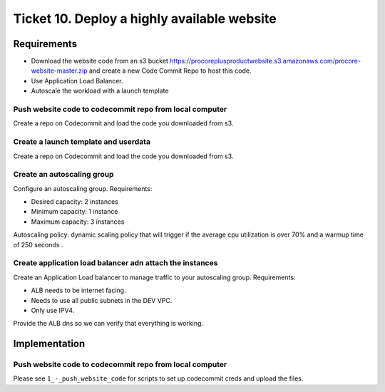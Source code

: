 **********************************************
 Ticket 10. Deploy a highly available website
**********************************************


Requirements
------------
* Download the website code from an s3 bucket 
  https://procoreplusproductwebsite.s3.amazonaws.com/procore-website-master.zip
  and create a new Code Commit Repo to host this code.
* Use Application Load Balancer.
* Autoscale the workload with a launch template


Push website code to codecommit repo from local computer
^^^^^^^^^^^^^^^^^^^^^^^^^^^^^^^^^^^^^^^^^^^^^^^^^^^^^^^^
Create a repo on Codecommit and load the code you downloaded from s3.


Create a launch template and userdata
^^^^^^^^^^^^^^^^^^^^^^^^^^^^^^^^^^^^^
Create a repo on Codecommit and load the code you downloaded from s3.


Create an autoscaling group
^^^^^^^^^^^^^^^^^^^^^^^^^^^
Configure an autoscaling group.
Requirements:

* Desired capacity: 2 instances
* Minimum capacity: 1 instance
* Maximum capacity: 3 instances

Autoscaling policy: dynamic scaling policy that will trigger 
if the average cpu utilization is over 70%  and a warmup time 
of 250 seconds .


Create application load balancer adn attach the instances
^^^^^^^^^^^^^^^^^^^^^^^^^^^^^^^^^^^^^^^^^^^^^^^^^^^^^^^^^
Create an Application Load balancer to manage traffic to
your autoscaling group.
Requirements:

* ALB needs to be internet facing.
* Needs to use all public subnets in the DEV VPC.
* Only use IPV4. 

Provide the ALB dns so we can verify that everything is working.


Implementation
--------------

Push website code to codecommit repo from local computer
^^^^^^^^^^^^^^^^^^^^^^^^^^^^^^^^^^^^^^^^^^^^^^^^^^^^^^^^
Please see ``1_-_push_website_code`` for scripts to set up codecommit creds and upload the files.
